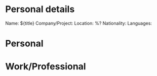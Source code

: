 * Personal details

Name: ${title}
Company/Project:
Location: %?
Nationality:
Languages:

* Personal
* Work/Professional

